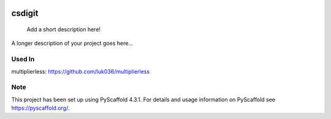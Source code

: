 .. These are examples of badges you might want to add to your README:
   please update the URLs accordingly

    .. image:: https://api.cirrus-ci.com/github/<USER>/csdigit.svg?branch=main
        :alt: Built Status
        :target: https://cirrus-ci.com/github/<USER>/csdigit
    .. image:: https://readthedocs.org/projects/csdigit/badge/?version=latest
        :alt: ReadTheDocs
        :target: https://csdigit.readthedocs.io/en/stable/
    .. image:: https://img.shields.io/coveralls/github/<USER>/csdigit/main.svg
        :alt: Coveralls
        :target: https://coveralls.io/r/<USER>/csdigit
    .. image:: https://img.shields.io/pypi/v/csdigit.svg
        :alt: PyPI-Server
        :target: https://pypi.org/project/csdigit/
    .. image:: https://img.shields.io/conda/vn/conda-forge/csdigit.svg
        :alt: Conda-Forge
        :target: https://anaconda.org/conda-forge/csdigit
    .. image:: https://pepy.tech/badge/csdigit/month
        :alt: Monthly Downloads
        :target: https://pepy.tech/project/csdigit
    .. image:: https://img.shields.io/twitter/url/http/shields.io.svg?style=social&label=Twitter
        :alt: Twitter
        :target: https://twitter.com/csdigit

.. image:: https://img.shields.io/badge/-PyScaffold-005CA0?logo=pyscaffold
    :alt: Project generated with PyScaffold
    :target: https://pyscaffold.org/
.. image:: https://readthedocs.org/projects/csdigit/badge/?version=latest
    :target: https://csdigit.readthedocs.io/en/latest/?badge=latest
    :alt: Documentation Status
.. image:: https://codecov.io/gh/luk036/csdigit/branch/main/graph/badge.svg?token=B8UXKlkDsc 
    :target: https://codecov.io/gh/luk036/csdigit

=======
csdigit
=======


    Add a short description here!


A longer description of your project goes here...


Used In
=======
multiplierless: https://github.com/luk036/multiplierless



.. _pyscaffold-notes:

Note
====

This project has been set up using PyScaffold 4.3.1. For details and usage
information on PyScaffold see https://pyscaffold.org/.
